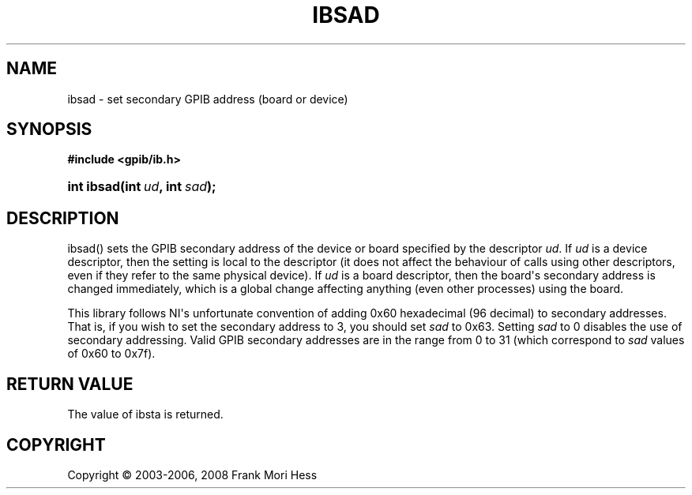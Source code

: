 '\" t
.\"     Title: ibsad
.\"    Author: Frank Mori Hess
.\" Generator: DocBook XSL Stylesheets vsnapshot <http://docbook.sf.net/>
.\"      Date: 10/04/2025
.\"    Manual: 	Traditional API Functions 
.\"    Source: linux-gpib 4.3.7
.\"  Language: English
.\"
.TH "IBSAD" "3" "10/04/2025" "linux-gpib 4.3.7" "Traditional API Functions"
.\" -----------------------------------------------------------------
.\" * Define some portability stuff
.\" -----------------------------------------------------------------
.\" ~~~~~~~~~~~~~~~~~~~~~~~~~~~~~~~~~~~~~~~~~~~~~~~~~~~~~~~~~~~~~~~~~
.\" http://bugs.debian.org/507673
.\" http://lists.gnu.org/archive/html/groff/2009-02/msg00013.html
.\" ~~~~~~~~~~~~~~~~~~~~~~~~~~~~~~~~~~~~~~~~~~~~~~~~~~~~~~~~~~~~~~~~~
.ie \n(.g .ds Aq \(aq
.el       .ds Aq '
.\" -----------------------------------------------------------------
.\" * set default formatting
.\" -----------------------------------------------------------------
.\" disable hyphenation
.nh
.\" disable justification (adjust text to left margin only)
.ad l
.\" -----------------------------------------------------------------
.\" * MAIN CONTENT STARTS HERE *
.\" -----------------------------------------------------------------
.SH "NAME"
ibsad \- set secondary GPIB address (board or device)
.SH "SYNOPSIS"
.sp
.ft B
.nf
#include <gpib/ib\&.h>
.fi
.ft
.HP \w'int\ ibsad('u
.BI "int ibsad(int\ " "ud" ", int\ " "sad" ");"
.SH "DESCRIPTION"
.PP
ibsad() sets the GPIB secondary address of the device or board specified by the descriptor
\fIud\fR\&. If
\fIud\fR
is a device descriptor, then the setting is local to the descriptor (it does not affect the behaviour of calls using other descriptors, even if they refer to the same physical device)\&. If
\fIud\fR
is a board descriptor, then the board\*(Aqs secondary address is changed immediately, which is a global change affecting anything (even other processes) using the board\&.
.PP
This library follows NI\*(Aqs unfortunate convention of adding 0x60 hexadecimal (96 decimal) to secondary addresses\&. That is, if you wish to set the secondary address to 3, you should set
\fIsad\fR
to 0x63\&. Setting
\fIsad\fR
to 0 disables the use of secondary addressing\&. Valid GPIB secondary addresses are in the range from 0 to 31 (which correspond to
\fIsad\fR
values of 0x60 to 0x7f)\&.
.SH "RETURN VALUE"
.PP
The value of
ibsta
is returned\&.
.SH "COPYRIGHT"
.br
Copyright \(co 2003-2006, 2008 Frank Mori Hess
.br
